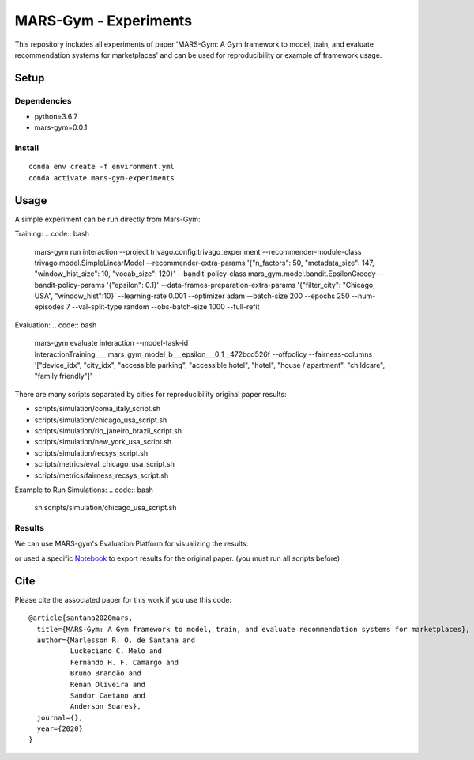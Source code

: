 ######################
MARS-Gym - Experiments
######################

This repository includes all experiments of paper 'MARS-Gym: A Gym framework to model, train, and evaluate recommendation systems for marketplaces'  and can be used for reproducibility or example of framework usage.

Setup
#####

Dependencies
------------

-  python=3.6.7
-  mars-gym=0.0.1

Install
-------

::

  conda env create -f environment.yml
  conda activate mars-gym-experiments

Usage
#####

A simple experiment can be run directly from Mars-Gym:

Training: 
.. code:: bash

  mars-gym run interaction \
  --project trivago.config.trivago_experiment \
  --recommender-module-class trivago.model.SimpleLinearModel \
  --recommender-extra-params '{"n_factors": 50, "metadata_size": 147, "window_hist_size": 10, "vocab_size": 120}' \
  --bandit-policy-class mars_gym.model.bandit.EpsilonGreedy \
  --bandit-policy-params '{"epsilon": 0.1}' \
  --data-frames-preparation-extra-params '{"filter_city": "Chicago, USA", "window_hist":10}' \
  --learning-rate 0.001 \
  --optimizer adam \
  --batch-size 200 \
  --epochs 250 \
  --num-episodes 7 \
  --val-split-type random \
  --obs-batch-size 1000 \
  --full-refit 

Evaluation: 
.. code:: bash

  mars-gym evaluate interaction --model-task-id InteractionTraining____mars_gym_model_b___epsilon___0_1__472bcd526f --offpolicy --fairness-columns '["device_idx", "city_idx", "accessible parking", "accessible hotel", "hotel", "house / apartment", "childcare", "family friendly"]'


There are many scripts separated by cities for reproducibility original paper results:

- scripts/simulation/coma_italy_script.sh
- scripts/simulation/chicago_usa_script.sh
- scripts/simulation/rio_janeiro_brazil_script.sh
- scripts/simulation/new_york_usa_script.sh
- scripts/simulation/recsys_script.sh
- scripts/metrics/eval_chicago_usa_script.sh
- scripts/metrics/fairness_recsys_script.sh

Example to Run Simulations:
.. code:: bash

  sh scripts/simulation/chicago_usa_script.sh


Results
-----------

We can use MARS-gym's Evaluation Platform for visualizing the results:

.. code:: bash
  mars-gym viz

or used a specific `Notebook <scripts/notebooks/PlotResults.ipynb>`_ to export results for the original paper. (you must run all scripts before)


Cite
####

Please cite the associated paper for this work if you use this code:

::

    @article{santana2020mars,
      title={MARS-Gym: A Gym framework to model, train, and evaluate recommendation systems for marketplaces},
      author={Marlesson R. O. de Santana and
              Luckeciano C. Melo and
              Fernando H. F. Camargo and
              Bruno Brandão and
              Renan Oliveira and
              Sandor Caetano and
              Anderson Soares},
      journal={},
      year={2020}
    }